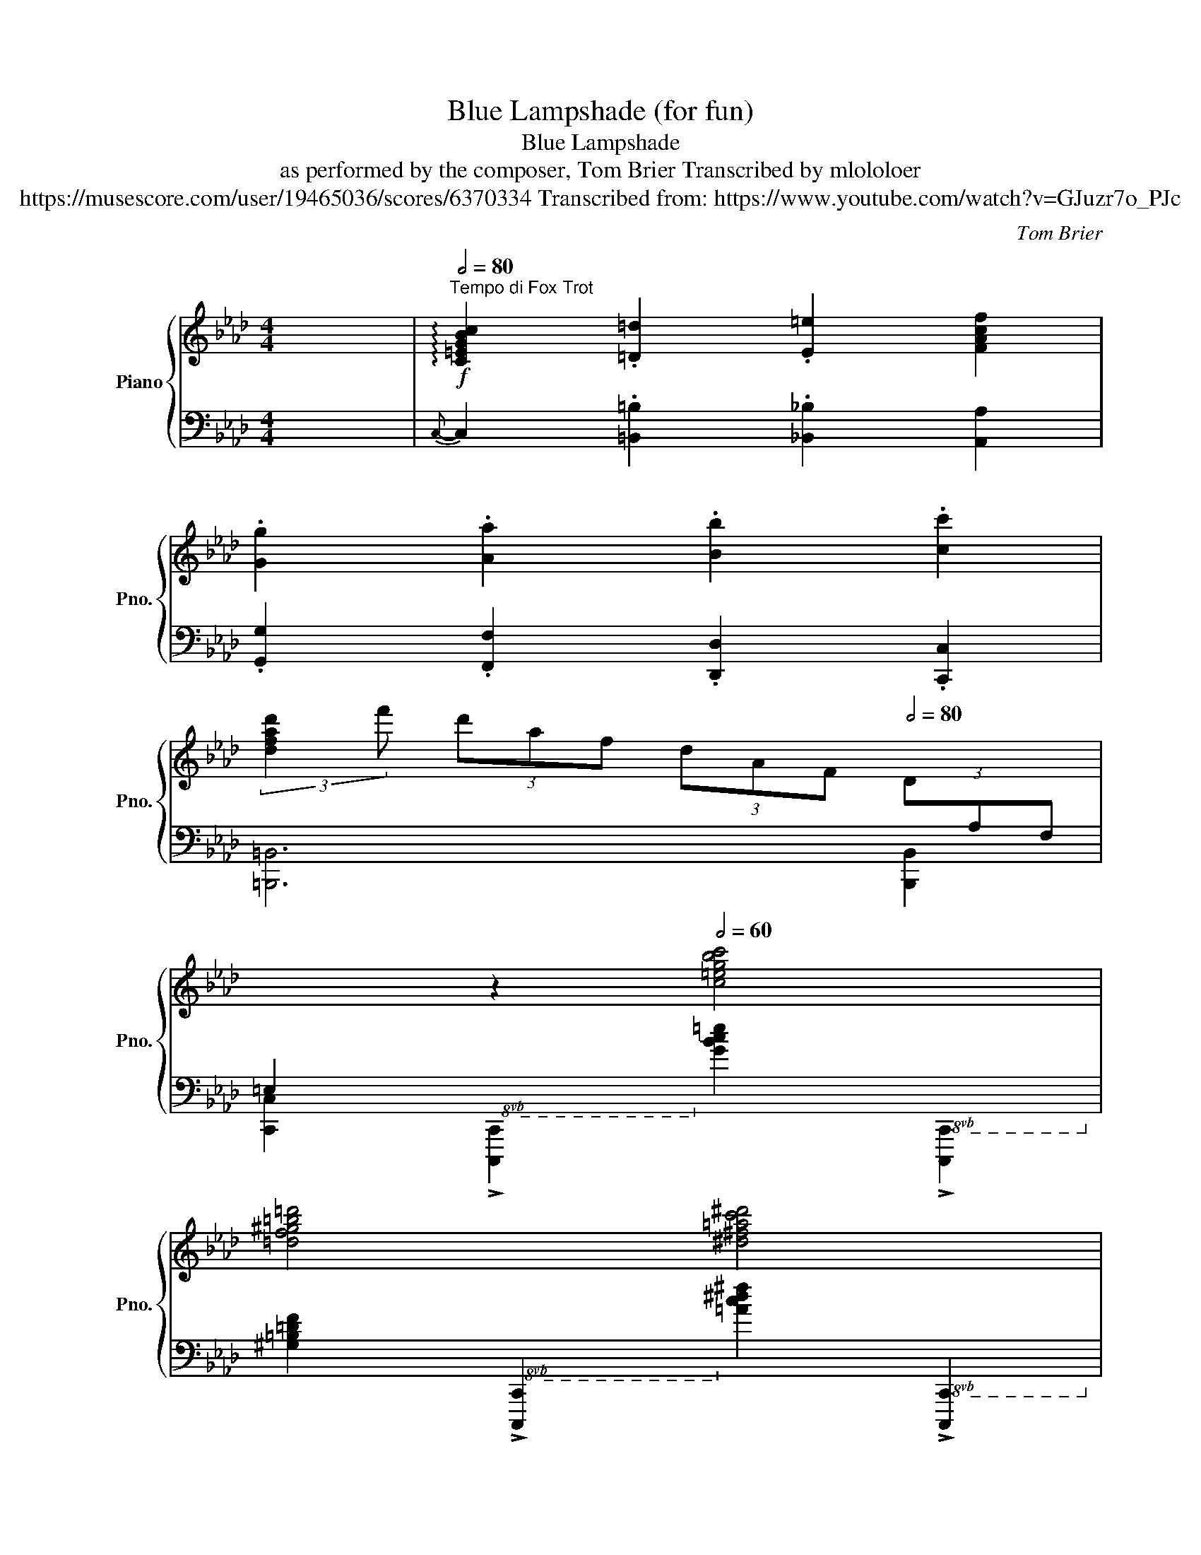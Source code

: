 X:1
T:Blue Lampshade (for fun)
T:Blue Lampshade
T:as performed by the composer, Tom Brier Transcribed by mlololoer 
T:https://musescore.com/user/19465036/scores/6370334 Transcribed from: https://www.youtube.com/watch?v=GJuzr7o_PJc 
C:Tom Brier
%%score { ( 1 4 ) | ( 2 3 ) }
L:1/8
M:4/4
K:Ab
V:1 treble nm="Piano" snm="Pno."
V:4 treble 
V:2 bass 
V:3 bass 
V:1
 x2 |[Q:1/2=80]"^Tempo di Fox Trot"!f! !arpeggio![C=EGBc]2 .[=D=d]2 .[E=e]2 [FAcf]2 | %2
 .[Gg]2 .[Aa]2 .[Bb]2 .[cc']2 | %3
 (3:2:2[dfad']2 f' (3d'af (3dAF[Q:1/2=80] (3D[I:staff +1]A,F,[Q:1/2=95] | %4
[Q:1/2=70] =E,2[Q:1/2=65][I:staff -1] z2[Q:1/2=60] [c=egbc']4 | %5
 [=df^g=b=d']4 [^d^f=ac'^d']4[Q:1/2=57] | %6
[M:7/4][Q:1/2=62] [=egbc'=e']2[Q:1/2=67] (3[CBc][CBc][CBc][Q:1/2=65] .[=DB=d].[^DB^d][Q:1/2=63].[=EBe].[Ff][Q:1/2=62] .[^F^f].[Gg].[Aa][Q:1/2=58] .[=A=a][Q:1/2=50].[Bb][Q:1/2=40].[=B=b] | %7
[Q:1/2=70] [c=egbc']4 (C/[Q:1/2=123]=E/G/B/ c/e/g/b/!8va(! c'/=e'/g'/b'/!8va)!!8va(! c''/=e''/g''/b''/[Q:1/2=80] .!fermata!c'''2)!8va)! || %8
[M:4/4][Q:1/2=98] z8 | z8 | z8 | %11
[K:bass] x4[Q:1/2=40] x/x/(3x/x/x/ !//-!x/x/(5:4:5x/4x/4x/4x/4x/4 || %12
[K:treble]"^Swing 8ths."[Q:1/2=98] [ac'][g=b][ac']c [g_b][^f=a][gb]c | %13
 [=f_a][=eg][fa]B [eg][^d^f][eg]=A | [c=f]=e[cf]_g [cf]=A[c_e]F- | [FBd] [E=Ac]2 [DFB]- [DFB]2 z2 | %16
 z [EBde][Ff][^F^f] [GBdg][ee'][__e__e'][dd'] | [c_eac']ba[ceac']- [ceac']=bc'=d' | %18
 e'=d'c'e' d'c'=bd' | [=eg_bc']8 | [ac'][g=b][ac']c [g_b][^f=a][gb]c | %21
 [fa][=eg][fa]B [eg][^d^f][eg]=A | [c=f]=e[cf]_g [cf]=A[c_e]F- | [FBd] [E=Ac]2 [DFB]- [DFB]2 z2 | %24
 z [EBde][Ff][^F^f] [GBdg][ee'][__e__e'][dd'] | [ac']baf- fagf | =dagf [_Bc] [B=ea]2 [FAcf]- | %27
 [FAcf][Dd][CFAc] z [dd'] [c=egc']2 [ac']- |[Q:1/2=100] [ac'][g=b][ac']c [g_b][^f=a][gb]c | %29
 [=f_a][=eg][fa]B [eg][^d^f][eg]=A | [c=f]=e[cf]_g [cf]=A[c_e]F- | [FBd] [E=Ac]2 [DFB]- [DFB]2 z2 | %32
 z [EBde][Ff][^F^f] [GBdg][ee'][__e__e'][dd'] | [c_eac']ba[ceac']- [ceac']=bc'=d' | %34
 e'=d'c'e' d'c'=bd' | [=eg_bc']8 | [ac'][g=b][ac']c [g_b][^f=a][gb]c | %37
 [fa][=eg][fa]B [eg][^d^f][eg]=A | [c=f]=e[cf]_g [cf]=A[c_e]F- | [FBd] [E=Ac]2 [DFB]- [DFB]2 z2 | %40
 z [EBde][Ff][^F^f] [GBdg][ee'][__e__e'][dd'] | [ac']baf- fagf | =dagf [_Bc] [B=ea]2 c- | %43
 [Acf]4 !arpeggio![fac'f']4 ||[Q:1/2=102] z [Ee][Ff][^F^f] [Gg][ee'][__e__e'][dd'] | %45
 [cc'][Aa][Bb][=B=b] [cc']!8va(![aa'][gg'][_g_g'] | %46
[Q:1/2=103] [ff'][cc'][dd'][ee'] [ff'] [aa']2 [bb'] | %47
 [c'e'c''][f'b'][e'a'][c'f'] [be']!8va)![fb][ea]c- |[Q:1/2=104] [c=egc']d-[deb]c- [cea]B-[Beg]A- | %49
 [Acg]fab c'ac'=d' |[Q:1/2=105] e'c'e'=d' c'e'c'd' | =bgc'g c'_baf | %52
[Q:1/2=106] z [EBe][Ff][^F^f] [GBg][ee'][__e__e'][dd'] | %53
 [ceac'][Aa][Bb][=B=b] [ceac']!8va(![aa'][gg'][_g_g'] | %54
 [fd'f'][cc'][dd'][ee'] [fd'f'] [aa']2 [bb'] | %55
 [c'=e'g'c'']!8va)![^f^f'][gc'e'g'][^d^d'] [=egc'e'][=B=b] [cegc']2 | z [f=af'] (3e'g^g ad'[ec']f | %57
 c'bfa gf^fg | fcec GEc[CA]- | [CA]2 z2 [Acea]2 z2 || z [EBde][Ff][^F^f] [Gg][ee'][__e__e'][dd'] | %61
 [cc'][Aa][Bb][=B=b] [cc']!8va(![aa'][gg'][_g_g'] | [ff'][cc'][dd'][ee'] [ff'] [aa']2 [bb'] | %63
 [c'e'c''][f'b'][e'a'][c'f'] [be']!8va)![fb][ea]c- | [c=egc']d-[deb]c- [cea]B-[Beg]A- | %65
 [Acg]fab c'ac'=d' | e'c'e'=d' c'e'c'd' | =bgc'g c'_baf | %68
 z [EBde][Ff][^F^f] [Gg][ee'][__e__e'][dd'] | [ceac'][Aa][Bb][=B=b] [cc']!8va(![aa'][gg'][_g_g'] | %70
 [fd'f'][cc'][dd'][ee'] [fd'f'] [aa']2 [bb'] | %71
 [c'=e'g'c'']!8va)![^f^f'][gc'e'g'][^d^d'] [=egc'e'][=B=b] [cegc']2 | z [f=af'] (3e'g^g ad'[ec']f | %73
 c'bfa gf^fg | fcec GE c2 | [CA]4 [B=egc']4 || [ac'][g=b][ac']c [g_b][^f=a][gb]c | %77
 [=f_a][=eg][fa]B [eg][^d^f][eg]=A | [c=f]=e[cf]_g [cf]=A[c_e]F- | [FBd] [E=Ac]2 [DFB]- [DFB]2 z2 | %80
 z [Ee][Ff][^F^f] [Gg][ee'][__e__e'][dd'] | [c_eac']ba[ceac']- [ceac']=bc'=d' | %82
 e'=d'c'e' d'c'=bd' | [=eg_bc']8 | [ac'][g=b][ac']c [g_b][^f=a][gb]c | %85
 [fa][=eg][fa]B [eg][^d^f][eg]=A | [c=f]=A[cf]_g [cf]A[ce]F- | F [E=Ac]2 [DFB]- [DFB]2 z2 | %88
 z [EBe][Ff][^F^f] [Gg][ee'][__e__e'][dd'] | [ac']baf- fagf | =dagf [_Bc] [Ba]2 c- | %91
 [FAcf]2 z2 [fac'f']4 || %92
[K:Db]"^Straight."[Q:1/2=70]"^rit e. dim.""_dim." [B,=DFAB][B,B][Cc][^C^c][Q:1/2=70] [DAB=d][Bb][__B__b][Aa] | %93
[Q:1/2=75] [=Gde=g][Ee][Ff][Q:1/2=70][^F^f] [Gdeg][ee'][Q:1/2=65][__e__e'][dd'] | %94
[Q:1/2=63] [cgac'][Aa][Q:1/2=60][Bb][=B=b][Q:1/2=55] [cgac']!8va(![aa'][Q:1/2=50][_bb'][=b=b'] | %95
 .[c'e'c'']2 .[_c'e'_c'']2[Q:1/2=47] .[be'b']2 .[__be'__b']2 | %96
[Q:1/2=75] [aa']2[Q:1/2=55]{b'} !trill(!Ta'4[Q:1/2=55] =g'a'!8va)! | %97
!8va(! a''4!8va)![Q:1/2=53] z4[Q:1/2=48]"^Swing" || %98
[Q:1/2=95]"^A tempo""^Swing 8ths."!f!{de=e} f [dfad']3- [dfad']4 |{=ga=a} b [c_g_a]3- [cga]4 | %100
{de=e} f [Adfa]3- [Adfa]4 |{de=e} f [F_c_e]3- [Fce]4 |[Q:1/2=96]{GA=A} B [GBd]3- [GBd]4 | %103
{d=de} _f [__A__B_d]3- [ABd]4 |{de=e} f [Adfa]3- [Adfa]4 |{de=e} f [A=dfb]3- [Adfb]4 | %106
[Q:1/2=97]{=ga=a} b [df]3- [df]4 |{fg=g} a [cf]3- [cf]4 | f3 d BABd | %109
 [__A__Bd_f]4 [_Ac=f] [Ace]3 ||{de=e} f [dfad']3- [dfad']4 |{=ga=a} b [c_g_a]3- [cga]4 | %112
{de=e} f [Adfa]3- [Adfa]4 |{de=e} f [F_c_e]3- [Fce]4 |{GA=A} B [GBd]3- [GBd]4 | %115
{d=de} _f [__A__B_d]3- [ABd]4 |{de=e} f [Adfa]3- [Adfa]4 |{de=e} f [A=dfb]3- [Adfb]4 | %118
{=ga=a} b [df]3- [df]4 |{fg=g} a [cf]3- [cf]4 | (3.[Dd]2 .[Ee]2 .[=E=e]2 (3.[Ff]2 .[Gg]2 .[Aa]2 | %121
 [Bb] [=B=b]2 [cegc']- [cegc'] [gc'e'a']3 || %122
[Q:1/2=105]"^(gradually speed up to 125)" z [dfad']2 [dfb]- [dfb]a (3=efg | %123
 [ca] [Bcg]2 [Acf]- [Acf] [Gce]2 [FAd]- | [FAd]2{=e'} [ff']2 z{e'} [ff']2 z | %125
 [_f_f']2 [ee'][dd']- [dd'] [dd']2 =a |[Q:1/2=108] b [dd']2 =a b [dd']2 _a | %127
 __b [dd']2 a b [dd']2 [dfad']- | [dfad'] [Bdfb]2 [Adfa]- [Adfa] [=Ade=a]2 [B=dfb]- | %129
 [Bdfb] [fb=d'f']2 [gbd'g']- [gbd'g'] [fbd'f']2 b |[Q:1/2=109] [=gf']/e'/d'/b/ g2 [=Gf]/e/d/B/ G2 | %131
 (3[Gf]ec A[Gcea]- [Gcea] [Gce]2 [F_ce]- | [Fce][F_ce] .[^F=c=e]2 [=Gdf]2 .[^G=d^f]2 | %133
 [=Ae=g][B_fa][=B=f=a][c_gb]- [cgb]4 ||[Q:1/2=110] z [dfad']2 [=efb]- [efb] [fa]2 [c=g]- | %135
 [cg] [ca]2 [Bc_g]- [Bcg] [Ba]2 [Adf]- | [Adf] [FA]2 [FB]- [FB] [FB]2 [FAd]- | [FAd]dcc _ccA=A | %138
 B=AB[Gd] AB[Gd]_A | __B[_Fd]AB [Fd]AB[=Fd] | =GA[Fd]G A[Fd]GA | =d^cd[Adf]- [Adf] [Adfb]3 | %142
 z [Bb]2 =g [Bb] [ee']2 [dd'] | [=B=b] [cc']2 [fac'f']- [fac'f'][_f_f'] [ee']2 | %144
 [dfad']2 [Bb]A- [Aa]F-[Ff]D- | [Dd]4 [dfad']2 (3dfb ||[Q:1/2=111]!mf! d'3 f b [dd']2 b | %147
 [c=e=gc']2 z [=GBeg]- [GBeg]4 |!<(! [ce=ac']2 [^G^g][=Aa]- [Aa] [ff']2 c' | %149
 [^c^c']2 [=d=d'][Bb]- [Bb]3 [e=gbe']-!<)! |!f! [egbe'] [e=gbe']2 [dd'] [=B=b]2 [ee']2 | %151
[Q:1/2=112] [=e=e'] [ff']2 [dfbd']- [dfbd']2 b[ded']- | %152
 [ded'] [c=ec']2 [=GBe=g]- [GBeg] [cec']2 [Bb] | [=A=a][^G^g][Aa][dd']- [dd'][dd'] [cc']2 | %154
 z [dfbd']2 z [Bdfb]2 [dfbd']2 |[Q:1/2=113] [c=e=gc']2 [=B=b][cc']- [cc'] [g=g']2 e' | %156
 [gc'g']2 [gc'g'][fc'f']- [fc'f'] [ec'e']2 [cc'] | [^ca^c']2 [=d=d'][Bb]- [Bb] [fad'f']2 d' | %158
 [=eb=e']2 [fbf']2 [eae']2 [faf']2 | [=ea=e'] [ff']2 [dfad']- [dfad'] [_e_e']3 | %160
 .[_f__a_f']2 [ee'][dad']- [dad'] [__Bd__b]2 e- |!mf! [Acea]2 [__A__a][Gg]- [Gg][=E=e] [Ff]2 || %162
 [FAd]8 | [CGA]8 | .[FA]2 z .[DFB]- [DFB] z .[DFA]2 | z .[A,DF]2 z .[F,A,_CE]2 .[F,A,CD]2 | %166
!f! z2 [DGB]=A B [DGBd]3 | [__A__B]_AB[D__Ad]- [DAd] [Ad__b]3 | z2 [DFA]=G A [DFAd]3 | %169
 [=DB]=AB[_A=d]- [Ad] [Bb]3 | z2 [=Gdf]_f e[Gd=f]_fe | [Gcf]_fe[Gca]- [Gca]=e [G=f]2 | %172
 .[DFA]2 (3FG=G A B2 A | d3 c- [EGc]B [EG_A]2 || [DFA]8 | [CEGA]8 | [DFA]8 | [_cdfa]8 | [GBdg]8 | %179
 [_F__A__Bd]8 | [DFA]8 | [=DFAB]8 | [DE=GB]8 | [CEGA]8 | z [DF]2 [=EFB]- [EFB]A (3EFA | %185
 D4 [dfad']4 ||!mf! [FB]4- [FB]B [Fd]2 | [=Gc]2 (3cdc G4 | [=Ac]6 (3Adc | [=DAB]2 (3BcB F4 | %190
[Q:1/2=114]!f! [DB]=AB=B .[Cc]2 .[CG_A]2 | [Dd]2 [Ee][=EAd=e]- [EAde] [FAdf]2 d- | %192
 [Fdf]2 [Ff][FA=d]- [FAd] [FAf]2 d |[Q:1/2=115] [=GBf]_fe[_Gca]- [Gca] [Gce]3 | %194
 z2 [FA=d]^c [FAd]c [FAd]2 | [FAB]c B2 [FB]2 A2 |[Q:1/2=116] z2 [DE=GB]=A BGED | %197
 [DB]=A B2 [D=G]2 [DE]2 |!f! z [D=GBe]2 [Dd] [C_Gc]2 [Ee]2 | %199
[Q:1/2=117] [=EAd=e] [Ff]2 [Dd]- [Dd] [_E_e]3 | [_F__Ad_f]2 [Ee][DAd]- [DAd] [DA__B]3 | %201
 [CGA]2 B[CGA]- [CGA] [CG]3 ||[Q:1/2=112] [A,DF]4 [DFA]4 | [CEG]4 [EGB]4 | %204
 .[DFA]2 [FAdf]4 [=E=Gc=e]2 |[Q:1/2=117] [FAdf]8 | z2 .[egbe']2 [dgbd']2 .[Bb]2 | %207
 [e__be']2 [dd'][__Bb]- [Bb] [ee']2 b |[Q:1/2=120] [dfd']2 [Bb]2 [Afa]2 [=A=a][B=dfb]- | %209
 [Bdfb] [__B__b]2 [A=dfa]- [Adfa] [_B_b]2 =e | [=Gf] B2 =e [Gf] B2 e | %211
[Q:1/2=121] [Gf] =e2 [Gcf]- [Gcf] [Gc_e]3 | fedB ABAF | D_F__BC- [CGA]2 [CE]2 || %214
[Q:1/2=122] [A,DF] [A,DF]2 [A,D] [F,F]2 [A,D]2 | [G,EG] [G,CE]2 [CE] [G,G]2 [=G,D=G]2 | %216
 [A,DA] [A,DA]2 [Dd] [Dd]2 [A,DA][A,DA]- | [A,DA][Dd] [Dd]2{=e} [Ff]2{e} [Ff]2 | %218
[Q:1/2=123] [GB_f]2 [GBe][GBd]- [GBd] [GBe]2 d | [__A__B_f]2 [Ae][ABd]- [ABd] [ABe]2 d | %220
 [FAf]2 [FAe][FAd]- [FAd] [FAe]2 d | [=EA=e] [Ff]2 [A=dfb]- [Adfb] [Adfb]2 f | %222
 [Bdb] [Bd=gb]2 g- [Bdgb] [Bdb]2 g | [=Bf=b] [cc']2 [faf']- [faf'] [eae']2 [dfad']- | %224
 [dfad'] [Bb]2 [Aa]- [Aa] [Ff]2 [Dd]- |[Q:1/2=124] [Dd] [Dd]2 [Cc]- [Cc] [_C_c]2 [B,B]- || %226
 [B,B]2 [Bb]d f [dd']2 b | [c=e=gc']3 [=Gceg]- [Gceg]3 [c_e=ac']- | %228
 [ceac'](3f/=g/^g/ =a[fac'f']- [fac'f'] [ee']2 c' | [^ca^c'] [=d=d']2 [Bdfab]- [Bdfab]3 [e=gbe']- | %230
 [egbe'] [d=gbd']2 b [c_gc']2 [ee']2 | [=e=e'] [ff']2 [dfbd']- [dfbd']f [Bb]2 | %232
 [dfd']3 [Bb]- [Bb] [dfd']2 b | [c=ec']b=ge c4 | DDFB dB F2 | cB=G=E C- [CEGBc]2 C | %236
 [E=Ac]CEc [FA]CEA | [=DF]B,DF AB,DF | [D=G]=G,DE [C_G]_G,CE | [DF]F,A,D A,4 | %240
 [__B,_F]__A,B,D FDB,=G, | A,4 .[cea]2 z2 | [F,A,DF]4 .[FAdf]2 z2 | [G,CEG]4 .[Gceg]2 z2 | %244
 [A,DFA]4 [Adfa]4 | (3[faf']2 [_f_f']2 [ee']2 .[dd']2 [_c_c']2 | [Bb]2 [Bb]2 d [Be]2 d | %247
 [__B__b]2 [Bb]2 d [Be]2 d- | [Adfa]2 [Afa]2 d [Ae]2 d | [=A=a] [Bb]3 [ff'] [=e=e']2 d'- | %250
 [fd'f']2 [fbd'f']2 [=e=e'] [fbd'f']2 e' | [fac'f']2 [ee']2 [cac'] [Aa]2 [dfad']- | %252
 [dfad'] [cc']2 [Bb]- [Bb] [__B__b]2 [Aa]- | [Aa] [Gg]2 [=E=e]- [Ee] [Ff]2 [FAdf] || %254
"^Straight 8ths." [FAdf] [FAdf]2 [Adfa] [Adfa] [Adfa]2 [Gceg] | %255
 [Gceg] [Gceg]2 [Bcegb] [Bcegb] [Bcegb]2 [Adfa] | %256
 [Adfa] [Adfa]2 [dfad'] [dfad'] [dfad']2 [fa_c'f'] | %257
 [fa_c'f'] [fac'f']2!8va(! [ad'f'a'] [ad'f'a'] [ad'f'a']2 [=ad'=a'] | %258
 [=ad'=a'] [ad'a']2 [bd'g'b'] [bd'g'b'] [bd'g'b']2 [d'__a'd''] | %259
 [d'__a'd''] [d'a'd'']2 [_f'a'd''_f''] [f'a'd''f''] [f'a'd''f'']2 [=f'_a'd''=f''] | %260
 [f'a'd''f''] [f'a'd''f'']2 [a'd''f''a''] [a'd''f''a''] [a'd''f''a'']2 [b'=d''b'']- | %261
 [b'd''b'']a'f'=d'!8va)! baf=d | =G [Bf]2 G [Bde]2 G2 | [cb]2 a[cb]- [cb] a2 [dfad']- | %264
 [dfad'] [Bb]2 [Aa]- [Aa] [Ff]2 [DFAd]- | [DFAd]4 [dfad']3 d- || %266
[Q:1/2=115]"^rit e. dim.""_dim." [DFAd]=D-[D^F=A=d]e-[Q:1/2=113] [E=GBe]=E-[Q:1/2=110][E^G=B=e]f- | %267
[Q:1/2=107] [F=Acf]G-[Q:1/2=100][GBdg]=g-[Q:1/2=90] [=G=B=dg]_A-[Q:1/2=80][Acea]=a- | %268
[Q:1/2=70] [=A^c=ea]B-[Q:1/2=60][B=dfb]=b-[Q:1/2=50] [=B^d^fb]=c-[c_egc']_b | %269
[K:Db][M:7/4][Q:1/2=45]!mf! !trill(!Ta8 a/g/e/c/ B/A/G/E/ C/B,/[I:staff +1](3A,/G,/E,/[Q:1/2=50] | %270
[K:Db][M:4/4][Q:1/2=55]!f! C,D,[Q:1/2=50]=D,E,[Q:1/2=45] [C,B,]A, (3G,E,=E, | %271
[Q:1/2=50] [_C,D,F,]2[Q:1/2=48][I:staff -1] [Adfa]2[Q:1/2=46] [_cfa_c']2[Q:1/2=43] [fad'f']2 | %272
[Q:1/2=47] [_F,G,B,D]2[Q:1/2=44] [GBd_f]2[Q:1/2=40] [gbd'_f']2[Q:1/2=40]!8va(! [g'b'd''_f'']2!8va)! | %273
[K:Db][M:10/4][Q:1/2=35] !arpeggio!.[A,DF] z[Q:1/2=40] [ad'f']2- ([ad'f'][Q:1/2=55] (3e'/f'/e'/[Q:1/2=47] d'b[Q:1/2=25] a/[Q:1/2=47]f/[Q:1/2=55]g/=g/[Q:1/2=60] a/f/[Q:1/2=65]d/B/[Q:1/2=75] A/F/G/=G/[Q:1/2=80] A/F/D/B,/ A,/F,/G,/=G,/[Q:1/2=45] A,2) | %274
[M:4/4][Q:1/2=55] [D,_F,__B,]4[Q:1/2=45] !trill(!TB,3[Q:1/2=45] A,/B,/ | %275
[Q:1/2=45] __B_FG__A[Q:1/2=40] B{B}A[Q:1/2=35]GF | %276
[M:9/8][Q:1/2=30] E[Q:1/2=28]Cc[Q:1/2=37] B[Q:1/2=30]!ff!A[Q:1/2=43] [Gcf]2 [Gc_f]2 | %277
[M:11/4]!ff! !>![FA_ce]2-[Q:1/2=120] x x/ _C/D/F/A/ D/F/A/ c/d/f/a/ d/f/a/!8va(! _c'/d'/f'/a'/ e'/f'/a'/!8va)!!8va(! _c''/d''/f''/a''/-[Q:1/2=60] a''2 !trill(!Ta''4!8va)! | %278
[M:4/4] x2 x2 x2!sfz![I:staff +1]{B,,=B,,C,} !>!.D,2 |] %279
V:2
 x2 |{C,-} C,2 .[=B,,=B,]2 .[_B,,_B,]2 [A,,A,]2 | .[G,,G,]2 .[F,,F,]2 .[D,,D,]2 .[C,,C,]2 | %3
 [=B,,,=B,,]6 [B,,,B,,]2 | %4
 [C,,C,]2!8vb(! !>![C,,,C,,]2!8vb)! [G,B,C=E]2!8vb(! !>![C,,,C,,]2!8vb)! | %5
 [^G,=B,=DF]2!8vb(! !>![C,,,C,,]2!8vb)! [=A,C^D^F]2!8vb(! !>![C,,,C,,]2!8vb)! | %6
[M:7/4] [C=EG]2 (3[=E,,=E,][E,,E,][E,,E,] .[=D,,=D,].[_D,,_D,].[C,,C,].[B,,,B,,]!8vb(! .[=A,,,=A,,].[G,,,G,,].[F,,,F,,] .[=E,,,E,,].[=D,,,=D,,].[_D,,,_D,,] | %7
!ped! [C,,,G,,,C,,]4!8vb)! x2 x2 x2 x2!ped-up! x2 ||[M:4/4]!8vb(! !>!C,,8 | !>!B,,,8 | %10
 (3!>!A,,,4 !>!B,,,4 !>!A,,,4 | G,,,4{A,,,} !trill(!TG,,,4 || %12
 F,,,2!8vb)! .[A,CF]2 [C,,C,]2 .[G,B,C=E]2 | [F,,C,F,]2 .[A,CF]2 [C,,C,]2 .[G,B,C=E]F,,- | %14
 [F,,C,=A,]2 [A,C_EF]2 [F,,,F,,]2 .[F,,F,]2 | [B,,,B,,]2 .[C,,C,]2 [D,,D,]2 [=D,,=D,]2 | %16
 [E,,E,]2 [E,G,B,D][E,,E,] [F,,F,]2 [G,,G,]2 | .[A,,E,A,]2 .[E,A,C]2 [E,,E,]2 .[E,A,C]G,,- | %18
 .[G,,E,G,]2 G,,-[G,,=D,=B,]- [G,,D,B,]G,,-[G,,D,B,]C,- | %19
 [C,=E,G,C][=B,,=B,][C,C][_D,_D] [C,C][_B,,_B,][G,,G,][A,,A,] | %20
 .[F,,F,]2 .[A,CF]C,,- [C,,G,,=E,]2 [G,B,C=E]F,,- | %21
 .[F,,C,A,]2 .[A,CF]C,,- [C,,G,,=E,]2 [G,B,C=E]2 | .[=A,CEF]2 [F,,,F,,]2 .[G,,,G,,]2 [=A,,,=A,,]2 | %23
 .[B,,,B,,]2 .[C,,C,]2 [D,,D,]2 [=D,,=D,]2 | [E,,E,]2 [E,G,B,D][E,,E,] [F,,F,]2 [G,,G,]2 | %25
 .[A,,E,A,]2 .[E,A,C]2 [D,,D,]2 .[F,A,_CD]G,,- | [G,,=D,]2 .[G,=B,=DF]C,,- [C,,G,,]2 .[G,_B,C=E]2 | %27
 .[F,,F,]2 z [C,=E,G,B,]- [C,E,G,B,]2 [C,,C,]2 | [F,,,F,,]2 .[A,CF]2 [C,,C,]2 .[G,B,C=E]2 | %29
 [F,,,F,,]2 .[A,CF]2 [C,,C,]2 .[G,B,C=E]2 | [F,,,F,,]2 .[F,,,F,,]2 .[=A,CEF]2 [F,,F,]2 | %31
 [B,,,B,,]2 .[C,,C,]2 [D,,D,]2 [=D,,=D,]2 | [E,,E,]2 [E,,,E,,]2 [E,G,B,D][E,,E,][F,,F,][G,,G,] | %33
 .[A,,A,]2 .[E,A,C]2 [E,,E,]2 .[E,A,C]G,,- | %34
 [G,,E,G,]2 G,,-[G,,=D,=B,]- [G,,D,B,]G,,-[G,,D,B,]C,- | %35
 [C,=E,G,C][=B,,=B,][C,C][D,D] [C,C][_B,,_B,][G,,G,][A,,A,] | %36
 .[F,,F,]2 .[A,CF]2 [C,,C,]2 .[G,B,C=E]2 | [F,,,F,,]2 [C,,C,]2 [G,B,C=E]2 [C,,C,]2 | %38
 .[=A,CEF]2 [F,,,F,,]2 [G,,,G,,]2 [=A,,,=A,,]2 | .[B,,,B,,]2 .[C,,C,]2 [D,,D,]2 [=D,,=D,]2 | %40
 [E,,E,]2 [E,,,E,,]2 [F,,,F,,]2 [G,,,G,,]2 | .[A,,,A,,]2 .[E,A,C]2 [D,,D,]2 .[F,A,_CD]2 | %42
 [G,,=D,]2 .[G,=B,=DF]C,,- [C,,G,,]2 .[G,_B,C=E]2 | [F,,F,]4 [F,,,F,,]2 [F,,F,][^F,,^F,] || %44
 [G,,G,]2 .[E,G,B,D]2 [E,,E,]2 .[E,G,B,D]A,,- | [A,,E,C]2 .[E,A,C]2 [A,,,A,,]2 .[E,A,C]D,,- | %46
 [D,,A,,F,]2 [F,A,D]2 [F,,F,]2 [D,,D,]2 | .[C,,A,,C,]2 .[E,A,C]2 .[E,,E,]2 .[E,A,C]G,,- | %48
 [G,,=E,G,]C,,-[C,,C,]=D,,- [D,,=D,]=E,,-[E,,E,]F,,- | [F,,C,A,]2 .[F,A,C]2 [A,,A,]2 .[F,A,C]2 | %50
 .[G,,E,G,]2 [A,,E,_G,]2- [A,,E,G,] .[G,,E,=G,]2 [G,,=D,F,]- | %51
 [G,,D,F,]2 .[C,E,G,C]2 [B,,=D,F,A,]2 [B,,,B,,]2 | %52
 .[E,,,E,,]2 .[E,G,B,D]2 [E,,E,]2 .[E,G,B,D]A,,- | [A,,E,C]2 .[E,A,C]2 [A,,,A,,]2 .[E,A,C]D,,- | %54
 [D,,A,,F,]2 .[F,A,D]2 [F,,F,]2 [D,,D,]2 | [C,,C,]2 [G,,G,]2 [C,C]2 .[B,,B,]2 | %56
 [=A,,F,=A,]2 .[F,A,CE]2 [F,,F,]2 .[F,A,CE]B,,- | [B,,F,D]2 .[F,B,D]2 [=D,,=D,]2 .[F,A,=B,=D]2 | %58
 [E,,E,]2 .[E,G,B,D]2 [G,,G,]2 .[E,G,B,D]2 | %59
 [A,,A,][F,,F,][E,,E,][C,,C,] [A,,,A,,][G,,,G,,][A,,,A,,][=A,,,=A,,] || %60
 [B,,,B,,]2 [E,,,E,,]2 [E,G,B,D][E,,E,][F,,F,][G,,G,] | %61
 .[A,,A,]2 [A,,,A,,]2 [E,A,C][A,,,A,,][B,,,B,,][C,,C,] | .[D,,D,]2 .[F,A,D]2 [F,,F,]2 [_F,,_F,]2 | %63
 [E,,E,]A,,-[A,,A,]C,- [C,C]E,-[E,E]=E,- | [E,=E]C,,-[C,,C,]=D,,- [D,,=D,]=E,,-[E,,=E,]F,,- | %65
 [F,,A,]2 .[F,A,C]2 [A,,A,]2 [F,A,C]2 | %66
 .[G,,E,G,]2 [A,,E,_G,]2- [A,,E,G,] .[G,,E,=G,]2 [G,,=D,F,]- | %67
 [G,,D,F,]2 .[C,E,G,C]2 [B,,=D,F,A,]2 [B,,,B,,]2 | %68
 .[E,,,E,,]2 [E,,E,]2 [E,G,B,D][E,,E,][F,,F,][G,,G,] | %69
 .[A,,A,]2 [A,,,A,,]2 [E,A,C][A,,,A,,][B,,,B,,][C,,C,] | .[D,,D,]2 .[F,A,D]2 [F,,F,]2 [D,,D,]2 | %71
 [C,,C,]2 [G,,G,]2 [C,C]2 [B,,B,]2 | [=A,,F,=A,]2 .[F,,F,]2 [G,,G,]2 .[A,,A,]2 | %73
 [B,,F,D]2 .[F,B,D]2 [=D,,=D,]2 .[F,A,=B,=D]2 | [E,,E,]2 .[E,G,B,D]2 [G,,G,]2 .[E,G,B,D]2 | %75
 [A,,A,]4 [G,,C,=E,G,]4 || [F,,,C,,F,,]2 .[F,A,C]2!8vb(! C,,,2!8vb)! .[G,B,C=E]2 | %77
!8vb(! F,,,2!8vb)! .[F,A,C]2!8vb(! C,,,2!8vb)! .[G,B,C=E]2 | %78
 [F,,,F,,]2 [F,,,F,,]2 [G,,,G,,]2 [=A,,,=A,,]2 | [B,,,B,,]2 [C,,C,]2 [D,,D,]2 [=D,,=D,]2 | %80
 [E,,E,]2 [=E,,=E,]2 [F,,F,]2 [G,,G,]2 | [A,,E,A,]2 .[E,A,C]2 [E,,E,]2 [A,,A,]2 | %82
 .[G,,E,G,]2 G,,-[G,,=D,=B,]- [G,,D,B,]G,,-[G,,D,B,]C,- | %83
 [C,=E,G,C][=B,,=B,][C,C][_D,_D] [C,C][_B,,_B,][G,,G,][A,,A,] | %84
 .[F,,F,]2 [C,,C,]2 .[G,B,C=E]2 [C,,C,]2 | .[A,CF]2 [C,,C,]2 .[G,B,C=E]2 [C,,C,]2 | %86
 .[=A,CEF]2 [F,,,F,,]2 .[A,CEF]2 [=A,,,=A,,]2 | [F,B,D]2 [B,,,B,,]2 [C,,C,]2 [=D,,=D,]2 | %88
 .[E,,E,]2 .[E,G,B,D][E,,E,] [F,,F,]2 [G,,G,]2 | .[A,,E,A,]2 .[E,A,C]2 [D,,D,]2 .[F,A,_CD]G,,- | %90
 [G,,=D,]2 .[G,=B,=DF]C,,- [C,,G,,]2 .[G,_B,C=E]2 | [F,,F,]2 [C,,C,]2 [F,,,F,,]4 || %92
[K:Db]!ped! !arpeggio![B,,=D,F,A,]6!ped-up!!ped! [B,,F,A,]2!ped-up! | %93
!ped! !arpeggio![E,=G,B,D]6!ped-up!!ped! [E,B,D]2!ped-up! | %94
!ped! !arpeggio![A,CEG]4!ped-up!!ped! !arpeggio![CEGA]4!ped-up! | x8 |!ped! x8!ped-up! | %97
 z2!<(! [A,,,A,,]2 [B,,,B,,]2 [C,,C,]D,,-!<)! || %98
 [D,,A,,D,]D,,-[D,,A,,E,]D,,- [D,,A,,F,]D,,-[D,,A,,D,]A,,- | %99
 [A,,E,A,]A,,-[A,,E,B,]A,,- [A,,E,C]A,,-[A,,E,A,]D,,- | %100
 [D,,A,,D,]D,,-[D,,A,,E,]D,,- [D,,A,,F,]D,,-[D,,A,,E,]D,,- | %101
 [D,,A,,D,]D,,-[D,,A,,E,]D,,- [D,,A,,F,]D,,-[D,,A,,D,]G,,- | %102
 [G,,D,G,]G,,-[G,,D,A,]G,,- [G,,D,B,]G,,-[G,,D,G,]__B,,- | %103
 [B,,_F,__B,]__B,,-[B,,F,_C]B,,- [B,,F,D]B,,-[B,,F,B,]D,,- | %104
 [D,,A,,D,]D,,-[D,,A,,E,]D,,- [D,,A,,F,]D,,-[D,,A,,D,]B,,,- | %105
 [B,,,F,,B,,]B,,,-[B,,,F,,C,]B,,,- [B,,,F,,=D,]B,,,-[B,,,F,,B,,]E,,- | %106
 [E,,B,,E,]E,,-[E,,B,,F,]E,,- [E,,B,,=G,]E,,-[E,,B,,E,]A,,- | %107
 [A,,E,A,]A,,-[A,,E,B,]A,,- [A,,E,C]A,,-[A,,E,A,]D,- | %108
 [D,F,A,D]B,,-[B,,B,]A,,- [A,,A,]F,,-[F,,F,]__B,,,- | %109
 [B,,,__B,,][_C,,_C,] [D,,D,]2 [A,,,A,,][_B,,,_B,,][=C,,=C,]D,,- || %110
 [D,,A,,D,]D,,-[D,,A,,E,]D,,- [D,,A,,F,]D,,-[D,,A,,D,]A,,- | %111
 [A,,E,A,]A,,-[A,,E,B,]A,,- [A,,E,C]A,,-[A,,E,A,]D,,- | %112
 [D,,A,,D,]D,,-[D,,A,,E,]D,,- [D,,A,,F,]D,,-[D,,A,,E,]D,,- | %113
 [D,,A,,D,]D,,-[D,,A,,E,]D,,- [D,,A,,F,]D,,-[D,,A,,D,]G,,- | %114
 [G,,D,G,]G,,-[G,,D,A,]G,,- [G,,D,B,]G,,-[G,,D,G,]__B,,- | %115
 [B,,_F,__B,]__B,,-[B,,F,_C]B,,- [B,,F,D]B,,-[B,,F,B,]D,,- | %116
 [D,,A,,D,]D,,-[D,,A,,E,]D,,- [D,,A,,F,]D,,-[D,,A,,D,]B,,,- | %117
 [B,,,F,,B,,]B,,,-[B,,,F,,C,]B,,,- [B,,,F,,=D,]B,,,-[B,,,F,,B,,]E,,- | %118
 [E,,B,,E,]E,,-[E,,B,,F,]E,,- [E,,B,,=G,]E,,-[E,,B,,E,]A,,- | %119
 [A,,E,A,]A,,-[A,,E,B,]A,,- [A,,E,C]A,,- [A,,E,A,]2 | .[D,A,D]2 z2 z4 | %121
 [E,=G,B,D] z z [E,_G,A,C]- [E,G,A,C]2 [A,,,A,,]2 || .[D,,D,]2 .[E,,E,]2 [F,,F,]2 .[G,,G,]2 | %123
 [A,,A,]2 .[E,G,A,C]2 [A,,,A,,]2 .[E,G,A,C]2 | [D,,D,]2 .[F,A,_CD]2 [A,,,A,,]2 .[F,A,CD]2 | %125
 [D,,D,]2 .[F,A,_CD]2 [E,,E,]2 .[F,,F,]2 | [G,,D,G,]2 .[G,B,D]2 .[D,,D,]2 .[G,B,D]2 | %127
 .[__B,,_F,__A,]2 .[A,__B,D_F]2 .[__B,,,B,,]2 .[A,B,DF]2 | %128
 [D,,D,]2 .[F,A,D]2 [D,,D,]2 .[_C,,_C,]2 | [B,,,B,,]2 .[F,A,B,=D]2 [B,,B,]2 .[F,A,B,D]2 | %130
 [E,,E,]2 .[E,=G,B,D]2 [=G,,E,G,]2 .[E,G,B,D]2 | %131
 [A,,E,G,]2 .[E,G,A,C]2 [A,,,A,,]2 .[E,G,A,C][D,A,]- | [D,A,][D,A,] .[=D,=A,]2 [E,B,]2 .[=E,=B,]2 | %133
 [F,C][G,D][=G,=D][A,E]- [A,E][E,E] [A,,A,]2 || .[D,,D,]2 .[F,A,D]2 [F,,F,]2 .[_F,,_F,]2 | %135
 [E,,C,E,]2 .[E,G,A,C]2 [A,,,A,,]2 .[E,G,A,C]2 | [D,,D,]2 .[F,A,D]2 [A,,,A,,]2 .[F,A,D]2 | %137
 [D,,D,]2 .[E,,E,]2 [F,,F,]2 .[D,,D,]2 | .[G,,D,G,]2 .[G,B,D]2 .[D,,D,]2 .[G,B,D]2 | %139
 .[__B,,_F,__A,]2 .[A,__B,D]2 .[__B,,,B,,]2 .[A,B,D]2 | %140
 .[D,,D,]2 .[F,A,D]2 [C,,C,]2 .[_C,,_C,]B,,,- | .[B,,,F,,=D,]2 .[F,A,B,=D]2 .[B,,B,]2 .[F,A,B,D]2 | %142
 .[E,,E,]2 .[E,=G,B,D]2 .[E,,E,]2 .[E,G,B,D]2 | [A,,E,G,]2 .[E,G,A,C]2 [A,,,A,,]2 .[E,G,A,C]2 | %144
 [D,F,A,D]2 [B,,B,]2 [A,,A,]2 [F,,F,]2 | [D,,D,]2 [A,,,A,,]2!8vb(! [D,,,D,,]4!8vb)! || %146
 [B,,F,D]2 z [F,B,D]- [F,B,D]2 [B,,B,]2 | .[=G,,=E,=G,]2 z [G,B,C=E]- [G,B,CE]2 [_G,,_G,]2 | %148
 .[F,,C,F,]2 z [F,=A,CE]- [F,A,CE] z [E,,E,]2 | %149
 .[=D,,B,,=D,]2 z [F,A,B,=D]- [F,A,B,D] z [B,,,B,,]2 | %150
 .[E,,E,]2 .[E,=G,B,D]2 .[A,,E,_G,]2 .[E,G,A,C]2 | [D,,D,]2 .[F,A,D]2 [B,,,B,,]2 .[F,B,D]2 | %152
 .[C,,C,]2 .[=G,B,C=E]2 .[=E,,=E,]2 .[G,B,CE]2 | .[F,,F,]2 z [F,=A,CE]- [F,A,CE] z [F,,F,]2 | %154
 .[B,,F,D]2 z [F,B,D]- [F,B,D] z [F,,F,]2 | .[=G,,=E,=G,]2 z [G,B,C=E]- [G,B,CE] z [C,,C,]2 | %156
 .[F,,C,F,]2 z [F,=A,CE]- [F,A,CE] z [E,,E,]2 | %157
 .[=D,,B,,=D,]2 z [F,A,B,=D]- [F,A,B,D] z [B,,,B,,]2 | %158
 .[E,,E,]2 .[E,=G,B,D]2 .[A,,E,_G,]2 .[E,G,A,C]2 | [D,,D,]2 .[F,A,D]2 [D,,D,]2 [_C,,_C,]2 | %160
 .[__B,,,__B,,]2 z [_F,__A,__B,D]- [F,A,B,D] z [B,,,B,,]2 | .[A,,,A,,]2 z2 z2 [A,,,A,,]2 || %162
 [D,,D,]2 [E,,E,][F,,F,]- [F,,F,][G,,G,] [=G,,=G,]2 | %163
 [A,,A,]2 [=A,,=A,][B,,B,]- [B,,B,][=B,,=B,] [C,C]2 | .[D,D]2 .[B,,B,]2 z .[A,,A,]2 z | %165
 .[F,,F,]2 z [E,,E,]- [E,,E,] z [D,,D,]2 | [G,,,G,,]2 .[G,B,]2 [D,,D,]2 .[G,B,]2 | %167
 .[__B,,_F,__A,]2 .[F,A,__B,D]2 .[__B,,,B,,]2 .[F,A,B,D]2 | [D,,D,]2 .[F,A,]2 [A,,,A,,]2 .[F,A,]2 | %169
 .[B,,,B,,]2 .[F,A,B,=D]2 .[B,,,B,,]2 .[F,A,B,D]2 | [E,,E,]2 .[E,=G,B,D]2 .[E,,E,]2 .[E,G,B,D]2 | %171
 .[A,,E,G,]2 .[E,G,A,C]2 [A,,,A,,]2 .[E,G,A,C]2 | .[D,F,A,]2 z2 z4 | %173
 [__B,,_F,__A,]3 [A,,E,G,]- [A,,E,G,]2 [A,,,A,,]2 || %174
 [D,,D,]E,,-[E,,E,]F,,- [F,,F,]G,,-[G,,G,]A,,- | [A,,A,]B,,-[B,,B,]=B,,- [B,,=B,]C,-[C,C]D,- | %176
 [D,D]E,-[E,E]=E,- [E,=E]F,-[F,F]A,- | [A,A]__A,-[A,__A]G,- [G,G]F,-[F,F]G,- | %178
 [G,G]E,-[E,E]D,- [D,D]B,,-[B,,B,]__B,,- | [B,,__B,]__A,,-[A,,__A,]_F,,- [F,,_F,]D,,-[D,,D,]D,,- | %180
 [D,,D,]D,,-[D,,D,]C,,- [C,,C,]_C,,-[C,,_C,]B,,,- | %181
 [B,,,B,,]C,,-[C,,C,]D,,- [D,,D,]=D,,-[D,,=D,]E,,- | %182
 [E,,E,]!8vb(!E,,,-[E,,,E,,]!8vb)!B,,,- [B,,,B,,]E,,-[E,,E,]A,,,- | %183
 [A,,,A,,]B,,,-[B,,,B,,]=B,,,- [B,,,=B,,]C,,-[C,,C,]D,,- | %184
 [D,,D,]2 [F,A,D]2 [A,,,A,,]2 [E,G,A,C]2 | [D,D]2 [A,,A,]2 [D,,D,]4 || [B,,F,D]8 | [=G,,=E,B,]8 | %188
 [G,,G,]4 [F,,F,]4 | [B,,F,A,]8 | [B,,E,=G,]2 .[E,G,]2 .[A,,E,_G,]2 .[E,G,A,]2 | %191
 .[D,,D,]2 .[F,A,D]2 .[D,,D,]2 .[F,A,D]2 | .[B,,,B,,]2 .[F,A,B,=D]2 .[B,,,B,,]2 .[F,A,B,D]2 | %193
 [E,,E,]2 .[E,=G,B,D]2 [A,,E,_G,]2 .[E,G,A,C]2 |!mf! [B,,F,A,]8- | [B,,F,A,]6 [B,,F,A,]2 | %196
 [E,,B,,E,]8- | [E,,B,,E,]8 | [E,,B,,E,]2 .[E,=G,B,]2 .[A,,E,_G,]2 .[E,G,A,C]2 | %199
 [D,,D,]2 .[F,A,D]2 [D,,D,]2 [_C,,_C,]2 | %200
 [__B,,,_F,,__B,,]3 [_F,__A,__B,]- [F,A,B,]2 [B,,,F,,B,,]2 | .[A,,,E,,A,,]2 z2 z2 [A,,,A,,]2 || %202
 [D,,A,,D,]4 [F,,D,F,]4 | [E,,C,E,]4 [G,,E,G,]4 | .[F,,A,,D,F,]2 [D,D]4 [C,C]2 | %205
 [D,D] .[D,D]2 [D,D] .[C,C]2 .[_C,_C]2 | [B,,B,]2 .[G,B,D]2 [D,,D,]2 .[G,B,D]2 | %207
 [__B,,_F,__A,]2 .[A,__B,D_F]2 [__B,,,B,,]2 .[A,B,DF]2 | [D,,D,]2 .[F,A,D]2 [D,,D,]2 .[_C,,_C,]2 | %209
 [B,,,F,,B,,]2 .[F,A,B,=D]2 [B,,,B,,]2 .[F,A,B,D]2 | [E,,E,]2 .[E,=G,B,D]2 [E,,E,]2 .[E,G,B,D]2 | %211
 [A,,E,G,]2 .[E,G,A,C]2 [A,,,A,,]2 [E,G,A,C]2 | .[D,F,A,D]2 z2 z4 | %213
 [__B,,_F,__A,]2 z2 [A,,E,G,]2 z2 || [D,,A,,D,] [D,,A,,D,]2 [D,,D,]- [D,,D,]2 [D,,A,,D,]2 | %215
 [E,,C,E,] [E,,C,E,]3 [E,,C,E,]2 [=E,,=E,]2 | %216
 [F,,D,F,] [F,,D,F,]2 [A,,A,] [A,,A,]2 [F,,D,F,][F,,D,F,]- | %217
 [F,,D,F,][A,,A,] [A,,F,A,]2 [D,D]2 [D,D]2 | [G,,G,]2 .[G,B,D]2 [D,,D,]2 .[G,B,D]2 | %219
 [__B,,_F,__A,]2 .[A,__B,D_F]2 [__B,,,B,,]2 .[A,B,DF]2 | [D,,D,]2 .[F,A,D]2 [D,,D,]2 [_C,,_C,]2 | %221
 [B,,,F,,B,,]2 .[F,A,B,=D]2 [B,,,B,,]2 .[F,A,B,D]2 | [E,,E,]2 .[E,=G,B,D]2 [E,,E,]2 .[E,G,B,D]2 | %223
 [A,,E,G,]2 .[E,G,A,C]2 [A,,A,]2 .[E,G,A,C]2 | [D,F,A,D]2 [B,,B,]2 [A,,A,]2 [F,,F,]2 | %225
 [D,,D,]2 [D,,D,]2 [C,,C,]2 [_C,,_C,]2 || [B,,,F,,B,,]2 .[F,B,D]2 [F,,F,]2 .[F,B,D]2 | %227
 [=G,,C,=E,=G,]2 .[G,B,C=E]2 [C,,C,]2 .[G,B,CE]2 | [F,,F,]2 .[F,=A,CE]2 [F,,F,]2 .[E,,E,]2 | %229
 [=D,,B,,=D,]2 .[F,A,B,=D]2 [B,,,B,,]2 .[F,A,B,D]2 | %230
 [E,,E,]2 .[E,=G,B,D]2 [A,,E,_G,]2 .[E,G,A,C]2 | [D,,D,]2 .[F,A,D]2 [D,,D,]2 .[F,A,D]2 | %232
 [B,,,B,,]2 .[F,B,D]2 [B,,,B,,]2 .[F,B,D]2 | .[C,,C,]2 z2 z2 [C,,=G,,]2 | %234
 .[B,,,B,,]2 z2 z2 [B,,,B,,]2 | .[C,,=G,,C,]2 z2 z2 [C,,G,,C,]2 | .[G,,G,]2 z2 .[F,,F,]2 z2 | %237
 .[=D,,B,,=D,]2 z2 .[B,,,B,,]2 z2 | .[E,,B,,E,]2 z2 .[A,,E,G,]2 z2 | %239
 .[D,,A,,D,]2 z2 z2 [D,,A,,D,]2 | .[__B,,,_F,,__B,,]2 z2 z4 | %241
!ped! [A,,,E,,A,,]4!ped-up! .[A,CEG]2 z2 |!ped! [D,,A,,D,]4!ped-up! .[F,A,D]2 z2 | %243
!ped! [E,,E,]4!ped-up! .[E,G,A,C]2 z2 |!ped! [F,,D,F,]4 [A,DF]4!ped-up! | .[DFA]2 z2 z4 | %246
 [G,,,G,,]2 .[G,B,D]2 [D,,D,]2 .[G,B,D]2 | [__B,,_F,__A,]2 .[A,__B,D_F]2 [__B,,,B,,]2 .[A,B,DF]2 | %248
 [D,,D,]2 .[F,A,D]2 [D,,D,]2 .[_C,,_C,]2 | [B,,,F,,B,,]2 .[F,A,B,=D]2 [B,,,B,,]2 .[F,A,B,D]2 | %250
 [E,,E,]2 .[E,=G,B,D]2 [E,,E,]2 .[E,G,B,D]2 | [A,,E,G,]2 .[E,G,A,C]2 [A,,,A,,]2 .[E,G,A,C]2 | %252
 [D,F,A,D]2 [C,C]2 [B,,B,]2 [__B,,__B,]2 | [A,,A,]2 [G,,G,]2 [=E,,=E,]2 [F,,F,]2 || %254
 [D,,D,]2 .[F,A,D]2 [A,,,A,,]2 .[F,A,D]2 | [E,,E,]2 .[E,G,A,C]2 [A,,,A,,]2 .[E,G,A,C]2 | %256
 [D,,D,]2 .[F,A,_CD]2 [F,,F,]2 .[F,A,CD]2 | [A,,A,]2 .[F,A,_CD]2 [D,,D,]2 .[F,A,CD]2 | %258
 [G,,G,]2 .[G,B,D]2 [D,,D,]2 .[G,B,D]2 | [__B,,_F,__A,]2 .[A,__B,D_F]2 [__B,,,B,,]2 .[A,B,DF]2 | %260
 [D,,D,]2 .[F,A,D]2 [D,,D,]2 .[_C,,_C,]2 | [B,,,B,,]2 .[F,A,B,=D]2 [B,,B,]2 .[F,A,B,D]2 | %262
 [E,,E,]2 .[E,=G,B,D]2 [E,,E,]2 .[E,G,B,D]2 | [A,,E,G,]2 .[E,G,A,C]2 [A,,A,]2 .[E,G,A,C]2 | %264
 [D,F,A,D]2 [B,,B,]2 [A,,A,]2 [F,,F,]2 | [D,,D,]2 [A,,,A,,]2 [D,,,D,,]3 =B,,- || %266
 [B,,=B,]C-[C,C]D,- [D,D]=D-[=D,D]E,- | [E,E]=E-[=E,E]F,- [F,F]G-[G,G]=G,- | %268
 [G,=G]A-[A,A]=A,- [A,=A]_A- [_A,A]2 | %269
[K:Db][M:7/4]!ped! [G,G]2!ped! [E,E]2!ped-up!!ped! [A,,A,]2!ped-up!!ped! [G,,G,]2!ped-up! [E,,E,]2!ped-up!!ped! [C,,C,]2!ped-up!!ped! [A,,,A,,]2- | %270
[K:Db][M:4/4] [A,,,A,,]8!ped! | x6!ped-up! %271
!ped! [D,,,D,,]2 [F,A,_CD]2[I:staff -1] [A,CDF]2 [CDFA]2!ped-up! | %272
!ped![I:staff +1] [G,,,G,,]2 [G,D_F]2 x4!ped-up! | %273
[K:Db][M:10/4] .[D,,D,] z x8!ped-up!!ped!!ped-up!!ped! x8!ped-up!!ped! x2 | %274
[M:4/4]!ped! !arpeggio![__B,,,_F,,__B,,]8 | x10!ped-up!!ped!{[__B,,_F,__A,]-} [B,,F,A,]8!ped-up! | %276
[M:9/8]!ped! z !arpeggio![A,,E,G,]2 [A,EG]2!ped-up!!ped! !arpeggio![A,CE]4 | %277
[M:11/4]!ped! !>![D,,,D,,]2-!f! D,/F,/A,/ x16!ped-up! x2 x/ |[M:4/4] x4 x2 !>!.[D,,,D,,]2 |] %279
V:3
 x2 | x8 | x8 | x8 | x2!8vb(! x2!8vb)! x2!8vb(! x2!8vb)! | x2!8vb(! x2!8vb)! x2!8vb(! x2!8vb)! | %6
[M:7/4] x8!8vb(! x6 | x5/2 =E,,/G,,/B,,/!8vb)! x10 ||[M:4/4]!8vb(! x8 | x8 | x8 | x8 || %12
 x2!8vb)! x6 | x8 | x8 | x8 | x8 | x8 | x8 | x8 | x8 | x8 | x8 | x8 | x8 | x8 | F,4 =E,4 | x8 | %28
 x8 | x8 | x8 | x8 | x8 | x8 | x8 | x8 | x8 | x8 | x8 | x8 | x8 | x8 | F,4 =E,4 | x8 || x8 | x8 | %46
 x8 | x8 | x8 | x8 | x8 | x8 | x8 | x8 | x8 | x8 | x8 | x8 | x8 | x8 || x8 | x8 | x8 | x8 | x8 | %65
 x8 | x8 | x8 | x8 | x8 | x8 | x8 | x8 | x8 | x8 | x8 || x4!8vb(! x2!8vb)! x2 | %77
!8vb(! x2!8vb)! x2!8vb(! x2!8vb)! x2 | x8 | x8 | x8 | x8 | x8 | x8 | x8 | x8 | x8 | x8 | x8 | x8 | %90
 F,4 =E,4 | x8 ||[K:Db] x8 | x8 | x8 | x8 | x8 | x8 || x8 | x8 | x8 | x8 | x8 | x8 | x8 | x8 | x8 | %107
 x8 | x8 | x8 || x8 | x8 | x8 | x8 | x8 | x8 | x8 | x8 | x8 | x8 | x8 | x8 || x8 | x8 | x8 | x8 | %126
 x8 | x8 | x8 | x8 | x8 | x8 | x8 | x8 || x8 | x8 | x8 | x8 | x8 | x8 | x8 | x8 | x8 | x8 | x8 | %145
 x4!8vb(! x4!8vb)! || x8 | x8 | x8 | x8 | x8 | x8 | x8 | x8 | x8 | x8 | x8 | x8 | x8 | x8 | x8 | %161
 x8 || x8 | x8 | x8 | x8 | x8 | x8 | x8 | x8 | x8 | x8 | x8 | x8 || x8 | x8 | x8 | x8 | x8 | x8 | %180
 x8 | x8 | x!8vb(! x2!8vb)! x5 | x8 | x8 | x8 || x8 | x8 | x8 | x8 | x8 | x8 | x8 | x8 | x8 | x8 | %196
 x8 | x8 | x8 | x8 | x8 | x8 || x8 | x8 | x8 | x8 | x8 | x8 | x8 | x8 | x8 | x8 | x8 | x8 || x8 | %215
 x8 | x8 | x8 | x8 | x8 | x8 | x8 | x8 | x8 | x8 | x8 || x8 | x8 | x8 | x8 | x8 | x8 | x8 | x8 | %234
 x8 | x8 | x8 | x8 | x8 | x8 | x8 | x8 | x8 | x8 | x8 | x8 | x8 | x8 | x8 | x8 | x8 | x8 | x8 | %253
 x8 || x8 | x8 | x8 | x8 | x8 | x8 | x8 | x8 | x8 | x8 | x8 | x8 || x8 | x8 | x8 | %269
[K:Db][M:7/4] x14 |[K:Db][M:4/4] x8 | x8 | x8 |[K:Db][M:10/4] x20 |[M:4/4] x8 | x8 |[M:9/8] x9 | %277
[M:11/4] x22 |[M:4/4] x8 |] %279
V:4
 x2 | x8 | x8 | x8 | x8 | x8 |[M:7/4] x14 | x8!8va(! x2!8va)!!8va(! x4!8va)! ||[M:4/4] x8 | x8 | %10
 x8 |[K:bass] z8 ||[K:treble] x8 | x8 | x8 | x8 | x8 | x8 | g2- gf- f2 f2 | x8 | x8 | x8 | x8 | %23
 x8 | x8 | [c-_e]2 [ce][_cd]- [cd]c x2 | =B2 x6 | x8 | x8 | x8 | x8 | x8 | x8 | x8 | %34
 g2- gf- f2 f2 | x8 | x8 | x8 | x8 | x8 | x8 | [c-_e]2 [ce][_cd]- [cd]c x2 | =B2 x6 | x8 || x8 | %45
 x5!8va(! x3 | x8 | x5!8va)! x3 | x8 | x4 [cf]4 | g2 _g2- g =g2 f- | f2 e2 =d4 | x8 | x5!8va(! x3 | %54
 x8 | x!8va)! x7 | x8 | d3 =B- B2 x2 | x8 | x8 || x8 | x5!8va(! x3 | x8 | x5!8va)! x3 | x8 | %65
 x4 [cf]4 | g2 _g2- g =g2 f- | f2 e2 =d4 | x8 | x5!8va(! x3 | x8 | x!8va)! x7 | x8 | d3 =B- B2 x2 | %74
 x8 | x8 || x8 | x8 | x8 | x8 | x8 | x8 | g2- gf- f2 f2 | x8 | x8 | x8 | x8 | x8 | x8 | %89
 [c-_e]2 [ce][_cd]- [cd]c x2 | =B2 x6 | x8 ||[K:Db] x8 | x8 | x5!8va(! x3 | %95
 !arpeggio!.[ceg]2 !arpeggio!.[_ceg]2 !arpeggio!.[Beg]2 !arpeggio!.[__Beg]2 | %96
 !arpeggio![Aeg]8!8va)! |!8va(! x4!8va)! x4 || x8 | x8 | x8 | x8 | x8 | x8 | x8 | x8 | x8 | x8 | %108
 x8 | x8 || x8 | x8 | x8 | x8 | x8 | x8 | x8 | x8 | x8 | x8 | x8 | x8 || x8 | x8 | x8 | x8 | x8 | %127
 x8 | x8 | x8 | x8 | x8 | x8 | x8 || x8 | x8 | x8 | x8 | x8 | x8 | x8 | x8 | x8 | x8 | x8 | x8 || %146
 x8 | x8 | x8 | x8 | x8 | x8 | x8 | x8 | x8 | x8 | x8 | x8 | x8 | x8 | x8 | x8 || x8 | x8 | x8 | %165
 x8 | x8 | x8 | x8 | x8 | x8 | x8 | x8 | __A_FA[EG]- x4 || x8 | x8 | x8 | x8 | x8 | x8 | x8 | x8 | %182
 x8 | x8 | x8 | x8 || x8 | x8 | G4 F2 x2 | x8 | x8 | x8 | x8 | x8 | x8 | x8 | x8 | x8 | x8 | x8 | %200
 x8 | x8 || x8 | x8 | x8 | x8 | x8 | x8 | x8 | x8 | x8 | x8 | x8 | x8 || x8 | x8 | x8 | x8 | x8 | %219
 x8 | x8 | x8 | x8 | x8 | x8 | x8 || x8 | x8 | x8 | x8 | x8 | x8 | x8 | x8 | x8 | x8 | x8 | x8 | %238
 x8 | x8 | x8 | x8 | x8 | x8 | x8 | x8 | x8 | x8 | x8 | x8 | x8 | x8 | x8 | x8 || x8 | x8 | x8 | %257
 x3!8va(! x5 | x8 | x8 | x8 | x4!8va)! x4 | x8 | x8 | x8 | x8 || x8 | x8 | x8 |[K:Db][M:7/4] x14 | %270
[K:Db][M:4/4] x8 | x8 | x4 !arpeggio![Gd_f]2!8va(! !arpeggio![gd'_f']2!8va)! | %273
[K:Db][M:10/4] x2 !arpeggio![df]2- [df] x15 |[M:4/4] x8 | x8 |[M:9/8] x9 | %277
[M:11/4] x21/2!8va(! x7/2!8va)!!8va(! x8!8va)! |[M:4/4] x8 |] %279

